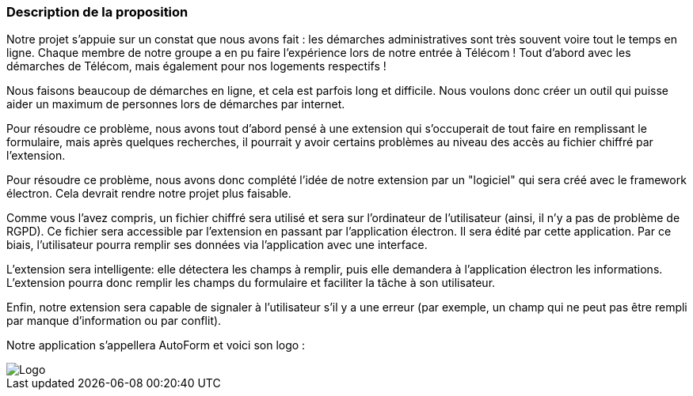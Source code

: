 === Description de la proposition
// *_Note: 2 page max._*

// _Décrire de façon détaillée votre projet : motivations de base/problèmes
// constatés avant élaboration du projet, comment votre projet répond à ces
// besoins. Ajouter une image ou une figure pour montrer à quoi cela
// ressemble si besoin._

Notre projet s'appuie sur un constat que nous avons fait : les démarches administratives sont très souvent voire tout le temps en ligne. Chaque membre de notre groupe a en pu faire l'expérience lors de notre entrée à Télécom ! Tout d'abord avec les démarches de Télécom, mais également pour nos logements respectifs !

Nous faisons beaucoup de démarches en ligne, et cela est parfois long et difficile. Nous voulons donc créer un outil qui puisse aider un maximum de personnes lors de démarches par internet.

Pour résoudre ce problème, nous avons tout d'abord pensé à une extension qui s'occuperait de tout faire en remplissant le formulaire, mais après quelques recherches, il pourrait y avoir certains problèmes au niveau des accès au fichier chiffré par l'extension.

Pour résoudre ce problème, nous avons donc complété l'idée de notre extension par un "logiciel" qui sera créé avec le framework électron. Cela devrait rendre notre projet plus faisable.

Comme vous l'avez compris, un fichier chiffré sera utilisé et sera sur l'ordinateur de l'utilisateur (ainsi, il n'y a pas de problème de RGPD). Ce fichier sera accessible par l'extension en passant par l'application électron. 
Il sera édité par cette application. Par ce biais, l'utilisateur pourra remplir ses données via l'application avec une interface.

L'extension sera intelligente: elle détectera les champs à remplir, puis elle demandera à l'application électron les informations. L'extension pourra donc remplir les champs du formulaire et faciliter la tâche à son utilisateur.

Enfin, notre extension sera capable de signaler à l'utilisateur s'il y a une erreur (par exemple, un champ qui ne peut pas être rempli par manque d'information ou par conflit).

Notre application s'appellera AutoForm et voici son logo :

// === Exemples d'utilisation d'AsciiDoc

// _Ici quelques exemples de syntaxe AsciiDoc pour ajouter des équations, des images, des listes..._

// _Ces exemples *ne doivent pas* être conservés dans la version finale du rapport._

// ==== Exemples d'équations

// * Inline math: latexmath:[\int_{-\infty}^\infty g(x) dx]
// Pour ajouter une équation ou un symbole mathématique dans le corps du texte.

// * Block math pour avoir une équation centrée au milieu de la page:

// [latexmath]
// ++++
// \int_{-\infty}^\infty g(x) dx
// ++++



// ==== Exemples d'images

// * Ceci est un exemple d'image:

// image::../images/logo_PACT.png[logo pact]

// * L'image peut être redimensionnée et avoir un titre:

// .Le logo du projet
// image::../images/logo_PACT.png[logo pact, 400, 400]

// * Pour le rapport, les images peuvent être aux formats jpeg, png ou même *svg*:

// image::../images/pact.svg[un autre logo pact,300,300]

// * Les images peuvent aussi être mises dans le corps du texte par exemple image:../images/logo_PACT.png[logo pact, 50,50].

// ==== Exemples de code

// On peut ajouter des blocs de code formatés en précisant le langage utilisé:

// [source,python]
// ----
// def func(i):
//    x = 3 + i
//    return x

// for i in range(10):
//    print "---> ", func(i)
// ----


// [source,java]
// ----
// class foo {
//    Integer i;
//    String s;
// }
// ----


// ==== Exemples de listes

// * AAAA
// ** aaaaa
// *** axaxax
// ** bbbbb
// ** ccccc
// * BBBB
// * CCCC

// '''''

// .  AAAA
// ..  aaaa
// ..  bbbb
// .  BBBB
// .  CCCC

// '''''

// .Liste des tâches à faire:
// *  [ ] Pas encore fait
// ** [ ] étape X
// ** [x] étape Y (a démarré en avance)
// ** [ ] étape Z
// *  [x] Complètement finit
// ** [x] étape Q
// ** [x] étape R
// ** [x] étape `finale` E=mc^2^

// '''''

// .Liste descriptive:

// Étape 1::: Faire A, B, C…
// Étape 2::: Faire X, Y, Z…
// Étape 3::: Faire W, et c'est fini…

image::../images/logo.jpg[Logo]